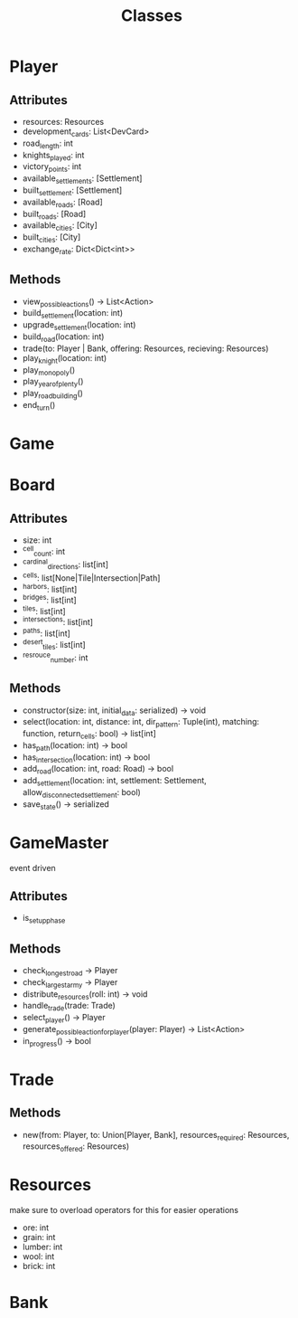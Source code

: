 #+title: Classes

* Player
** Attributes
- resources: Resources
- development_cards: List<DevCard>
- road_length: int
- knights_played: int
- victory_points: int
- available_settlements: [Settlement]
- built_settlement: [Settlement]
- available_roads: [Road]
- built_roads: [Road]
- available_cities: [City]
- built_cities: [City]
- exchange_rate: Dict<Dict<int>>

** Methods
- view_possible_actions() -> List<Action>
- build_settlement(location: int)
- upgrade_settlement(location: int)
- build_road(location: int)
- trade(to: Player | Bank, offering: Resources, recieving: Resources)
- play_knight(location: int)
- play_monopoly()
- play_year_of_plenty()
- play_road_building()
- end_turn()


* Game

* Board

** Attributes
- size: int
- ^cell_count: int
- ^cardinal_directions: list[int]
- ^cells: list[None|Tile|Intersection|Path]
- ^harbors: list[int]
- ^bridges: list[int]
- ^tiles: list[int]
- ^intersections: list[int]
- ^paths: list[int]
- ^desert_tiles: list[int]
- ^resrouce_number: int

** Methods
- constructor(size: int, initial_data: serialized) -> void
- select(location: int, distance: int, dir_pattern: Tuple(int), matching: function, return_cells: bool) -> list[int]
- has_path(location: int) -> bool
- has_intersection(location: int) -> bool
- add_road(location: int, road: Road) -> bool
- add_settlement(location: int, settlement: Settlement, allow_disconnected_settlement: bool)
- save_state() -> serialized

* GameMaster
event driven
** Attributes
- is_setup_phase
** Methods
- check_longest_road -> Player
- check_largest_army -> Player
- distribute_resources(roll: int) -> void
- handle_trade(trade: Trade)
- select_player() -> Player
- generate_possible_action_for_player(player: Player) -> List<Action>
- in_progress() -> bool


* Trade
** Methods
- new(from: Player, to: Union[Player, Bank], resources_required: Resources, resources_offered: Resources)

* Resources
make sure to overload operators for this for easier operations
- ore: int
- grain: int
- lumber: int
- wool: int
- brick: int

* Bank

